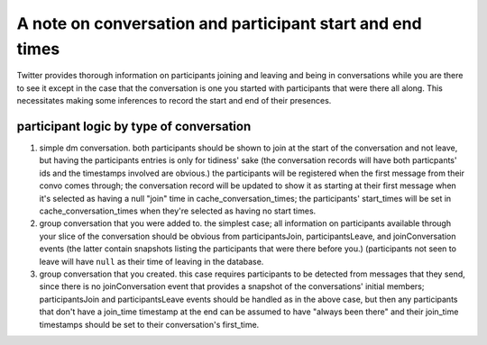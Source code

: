 #############################################################
A note on conversation and participant start and end times
#############################################################

Twitter provides thorough information on participants joining and leaving and being in conversations while you are there to see it except in the case that the conversation is one you started with participants that were there all along. This necessitates making some inferences to record the start and end of their presences.

participant logic by type of conversation
--------------------------------------------

#. simple dm conversation. both participants should be shown to join at the start of the conversation and not leave, but having the participants entries is only for tidiness' sake (the conversation records will have both particpants' ids and the timestamps involved are obvious.) the participants will be registered when the first message from their convo comes through; the conversation record will be updated to show it as starting at their first message when it's selected as having a null "join" time in cache_conversation_times; the participants' start_times will be set in cache_conversation_times when they're selected as having no start times.
#. group conversation that you were added to. the simplest case; all information on participants available through your slice of the conversation should be obvious from participantsJoin, participantsLeave, and joinConversation events (the latter contain snapshots listing the participants that were there before you.) (participants not seen to leave will have ``null`` as their time of leaving in the database.
#. group conversation that you created. this case requires participants to be detected from messages that they send, since there is no joinConversation event that provides a snapshot of the conversations' initial members; participantsJoin and participantsLeave events should be handled as in the above case, but then any participants that don't have a join_time timestamp at the end can be assumed to have "always been there" and their join_time timestamps should be set to their conversation's first_time.
